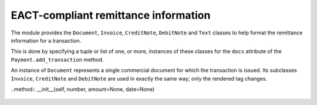 EACT-compliant remittance information
=====================================

The module provides the ``Document``, ``Invoice``, ``CreditNote``, ``DebitNote`` and ``Text`` classes to help format the remittance information for a transaction.

This is done by specifying a tuple or list of one, or more, instances of these classes for the ``docs`` attribute of the ``Payment.add_transaction`` method.

.. class:: Document

	An instance of ``Document`` represents a single commercial document for which the transaction is issued. Its subclasses ``Invoice``, ``CreditNote`` and ``DebitNote`` are used in exactly the same way; only the rendered tag changes.

	..method:: __init__(self, number, amount=None, date=None)

		.. data:: number

			The document number, as specified by its issuer.

		.. data:: amount

			*(optional)* The amount paid for this document in the transaction. Used for partial payments.

		.. data:: date

			*(optional)* The document's date.


